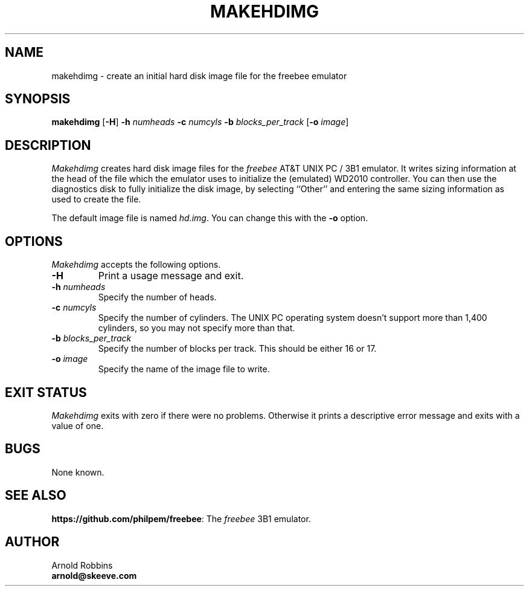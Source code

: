 .TH MAKEHDIMG 1 "Mar 18 2021" "" "Freebee Emulator Tools"
.SH NAME
makehdimg \- create an initial hard disk image file for the freebee emulator
.SH SYNOPSIS
.B makehdimg
.RB [ \-H ]
.BI \-h " numheads"
.BI \-c " numcyls"
.BI \-b " blocks_per_track"
[\fB\-o\fP \fIimage\fR]
.SH DESCRIPTION
.I Makehdimg
creates hard disk image files for the
.I freebee
AT&T UNIX PC / 3B1 emulator.
It writes sizing information at the head of the file which
the emulator uses to initialize the (emulated) WD2010 controller.
You can then use the diagnostics disk to fully initialize the disk
image, by selecting ``Other'' and entering the same sizing information
as used to create the file.
.PP
The default image file is named
.IR hd.img .
You can change this with the
.B \-o
option.
.SH OPTIONS
.PP
.I Makehdimg
accepts the following options.
.TP
.B \-H
Print a usage message and exit.
.TP
.BI \-h " numheads"
Specify the number of heads.
.TP
.BI \-c " numcyls"
Specify the number of cylinders.
The UNIX PC operating system doesn't support more than 1,400
cylinders, so you may not specify more than that.
.TP
.BI \-b " blocks_per_track"
Specify the number of blocks per track.
This should be either 16 or 17.
.TP
.BI \-o " image"
Specify the name of the image file to write.
.SH EXIT STATUS
.I Makehdimg
exits with zero if there were no problems.
Otherwise it prints a descriptive error message and
exits with a value of one.
.SH BUGS
None known.
.SH SEE ALSO
.BR https://github.com/philpem/freebee :
The
.I freebee
3B1 emulator.
.SH AUTHOR
Arnold Robbins
.br
.B arnold@skeeve.com
